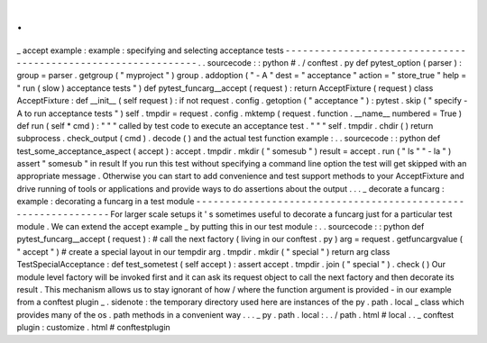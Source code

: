 .
.
_
accept
example
:
example
:
specifying
and
selecting
acceptance
tests
-
-
-
-
-
-
-
-
-
-
-
-
-
-
-
-
-
-
-
-
-
-
-
-
-
-
-
-
-
-
-
-
-
-
-
-
-
-
-
-
-
-
-
-
-
-
-
-
-
-
-
-
-
-
-
-
-
-
-
-
-
-
.
.
sourcecode
:
:
python
#
.
/
conftest
.
py
def
pytest_option
(
parser
)
:
group
=
parser
.
getgroup
(
"
myproject
"
)
group
.
addoption
(
"
-
A
"
dest
=
"
acceptance
"
action
=
"
store_true
"
help
=
"
run
(
slow
)
acceptance
tests
"
)
def
pytest_funcarg__accept
(
request
)
:
return
AcceptFixture
(
request
)
class
AcceptFixture
:
def
__init__
(
self
request
)
:
if
not
request
.
config
.
getoption
(
"
acceptance
"
)
:
pytest
.
skip
(
"
specify
-
A
to
run
acceptance
tests
"
)
self
.
tmpdir
=
request
.
config
.
mktemp
(
request
.
function
.
__name__
numbered
=
True
)
def
run
(
self
*
cmd
)
:
"
"
"
called
by
test
code
to
execute
an
acceptance
test
.
"
"
"
self
.
tmpdir
.
chdir
(
)
return
subprocess
.
check_output
(
cmd
)
.
decode
(
)
and
the
actual
test
function
example
:
.
.
sourcecode
:
:
python
def
test_some_acceptance_aspect
(
accept
)
:
accept
.
tmpdir
.
mkdir
(
"
somesub
"
)
result
=
accept
.
run
(
"
ls
"
"
-
la
"
)
assert
"
somesub
"
in
result
If
you
run
this
test
without
specifying
a
command
line
option
the
test
will
get
skipped
with
an
appropriate
message
.
Otherwise
you
can
start
to
add
convenience
and
test
support
methods
to
your
AcceptFixture
and
drive
running
of
tools
or
applications
and
provide
ways
to
do
assertions
about
the
output
.
.
.
_
decorate
a
funcarg
:
example
:
decorating
a
funcarg
in
a
test
module
-
-
-
-
-
-
-
-
-
-
-
-
-
-
-
-
-
-
-
-
-
-
-
-
-
-
-
-
-
-
-
-
-
-
-
-
-
-
-
-
-
-
-
-
-
-
-
-
-
-
-
-
-
-
-
-
-
-
-
-
-
-
For
larger
scale
setups
it
'
s
sometimes
useful
to
decorate
a
funcarg
just
for
a
particular
test
module
.
We
can
extend
the
accept
example
_
by
putting
this
in
our
test
module
:
.
.
sourcecode
:
:
python
def
pytest_funcarg__accept
(
request
)
:
#
call
the
next
factory
(
living
in
our
conftest
.
py
)
arg
=
request
.
getfuncargvalue
(
"
accept
"
)
#
create
a
special
layout
in
our
tempdir
arg
.
tmpdir
.
mkdir
(
"
special
"
)
return
arg
class
TestSpecialAcceptance
:
def
test_sometest
(
self
accept
)
:
assert
accept
.
tmpdir
.
join
(
"
special
"
)
.
check
(
)
Our
module
level
factory
will
be
invoked
first
and
it
can
ask
its
request
object
to
call
the
next
factory
and
then
decorate
its
result
.
This
mechanism
allows
us
to
stay
ignorant
of
how
/
where
the
function
argument
is
provided
-
in
our
example
from
a
conftest
plugin
_
.
sidenote
:
the
temporary
directory
used
here
are
instances
of
the
py
.
path
.
local
_
class
which
provides
many
of
the
os
.
path
methods
in
a
convenient
way
.
.
.
_
py
.
path
.
local
:
.
.
/
path
.
html
#
local
.
.
_
conftest
plugin
:
customize
.
html
#
conftestplugin

